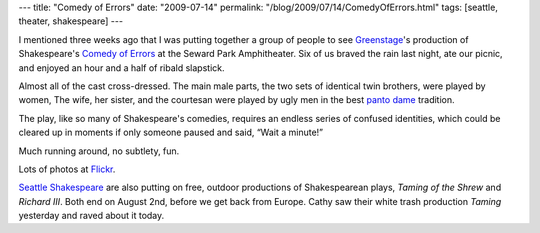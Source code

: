 ---
title: "Comedy of Errors"
date: "2009-07-14"
permalink: "/blog/2009/07/14/ComedyOfErrors.html"
tags: [seattle, theater, shakespeare]
---



.. image:: https://farm4.static.flickr.com/3492/3715842072_7dfa103e71.jpg?v=0
    :alt: Comedy of Errors
    :target: http://www.flickr.com/photos/george_v_reilly/sets/72157621240366729/

I mentioned three weeks ago that I was putting together a group of people
to see `Greenstage`_'s production of Shakespeare's `Comedy of Errors`_
at the Seward Park Amphitheater.
Six of us braved the rain last night,
ate our picnic, and enjoyed an hour and a half of ribald slapstick.

Almost all of the cast cross-dressed.
The main male parts, the two sets of identical twin brothers, were played by women,
The wife, her sister, and the courtesan were played by ugly men
in the best `panto dame`_ tradition.

The play, like so many of Shakespeare's comedies,
requires an endless series of confused identities,
which could be cleared up in moments
if only someone paused and said, “Wait a minute!”

Much running around, no subtlety, fun.

Lots of photos at Flickr_.

`Seattle Shakespeare`_ are also putting on free, outdoor productions
of Shakespearean plays, *Taming of the Shrew* and *Richard III*.
Both end on August 2nd, before we get back from Europe.
Cathy saw their white trash production *Taming* yesterday
and raved about it today.

.. _Greenstage:
    http://www.greenstage.org/2009/comedyoferrors
.. _Comedy of Errors:
    /blog/2009/06/24/ShakespeareInTheParkComedyOfErrors.html
.. _panto dame:
    http://en.wikipedia.org/wiki/Pantomime_dame
.. _Flickr:
    http://www.flickr.com/photos/george_v_reilly/sets/72157621240366729/
.. _Seattle Shakespeare:
    http://www.seattleshakespeare.org/

.. _permalink:
    /blog/2009/07/14/ComedyOfErrors.html
